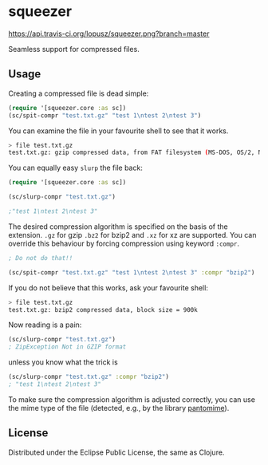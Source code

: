 * squeezer

  [[http://travis-ci.org/lopusz/squeezer][https://api.travis-ci.org/lopusz/squeezer.png?branch=master]]

  Seamless support for compressed files.

  [[http://clojars.org/squeezer][http://clojars.org/squeezer/latest-version.svg]]

** Usage

  Creating a compressed file is dead simple:

  #+BEGIN_SRC clojure
  (require '[squeezer.core :as sc])
  (sc/spit-compr "test.txt.gz" "test 1\ntest 2\ntest 3")
  #+END_SRC

  You can examine the file in your favourite shell to see that it works.
  #+BEGIN_SRC sh
  > file test.txt.gz
  test.txt.gz: gzip compressed data, from FAT filesystem (MS-DOS, OS/2, NT)
  #+END_SRC

  You can equally easy ~slurp~ the file back:

  #+BEGIN_SRC clojure
  (require '[squeezer.core :as sc])

  (sc/slurp-compr "test.txt.gz")

  ;"test 1\ntest 2\ntest 3"
  #+END_SRC

  The desired compression algorithm is specified on the basis of the
  extension. ~.gz~ for gzip ~.bz2~ for bzip2 and ~.xz~ for xz are
  supported. You can override this behaviour by forcing compression
  using keyword ~:compr~.

  #+BEGIN_SRC clojure
  ; Do not do that!!

  (sc/spit-compr "test.txt.gz" "test 1\ntest 2\ntest 3" :compr "bzip2")
  #+END_SRC

  If you do not believe that this works, ask your favourite shell:
  #+BEGIN_SRC sh
  > file test.txt.gz
  test.txt.gz: bzip2 compressed data, block size = 900k
  #+END_SRC

  Now reading is a pain:
  #+BEGIN_SRC clojure
  (sc/slurp-compr "test.txt.gz")
  ; ZipException Not in GZIP format
  #+END_SRC

  unless you know what the trick is

  #+BEGIN_SRC clojure
  (sc/slurp-compr "test.txt.gz" :compr "bzip2")
  ; "test 1\ntest 2\ntest 3"
  #+END_SRC

  To make sure the compression algorithm is adjusted correctly, you can use the
  mime type of the file (detected, e.g., by the library [[https://github.com/michaelklishin/pantomime][pantomime]]).

** License

  Distributed under the Eclipse Public License, the same as Clojure.
